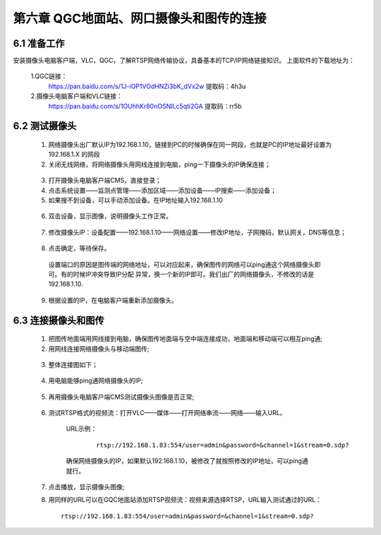.. QGC地面站、网口摄像头和图传的连接:

=====================================
第六章   QGC地面站、网口摄像头和图传的连接
=====================================

6.1 准备工作
=============================

安装摄像头电脑客户端，VLC，QGC，了解RTSP网络传输协议，具备基本的TCP/IP网络链接知识。
上面软件的下载地址为：
    1.QGC链接：
      https://pan.baidu.com/s/1J-iOP1VOdHNZi3bK_dVx2w 
      提取码：4h3u
    2.摄像头电脑客户端和VLC链接：
      https://pan.baidu.com/s/1OUhhKr80nOSNILc5qti2GA 
      提取码：rr5b

6.2 测试摄像头
=============================

    1. 网络摄像头出厂默认IP为192.168.1.10，链接到PC的时候确保在同一网段，也就是PC的IP地址最好设置为192.168.1.X 的网段
    2. 关闭无线网络，将网络摄像头用网线连接到电脑，ping一下摄像头的IP确保连接；
      .. image:: ../images/sxt01.png
    3. 打开摄像头电脑客户端CMS，直接登录；
    4. 点击系统设置——监测点管理——添加区域——添加设备——IP搜索——添加设备；
    5. 如果搜不到设备，可以手动添加设备。在IP地址输入192.168.1.10
      .. image:: ../images/sxt02.png
    6. 双击设备，显示图像，说明摄像头工作正常。
      .. image:: ../images/sxt03.png
    7. 修改摄像头IP：设备配置——192.168.1.10——网络设置——修改IP地址，子网掩码，默认网关，DNS等信息；
      .. image:: ../images/sxt04.png
    8.  点击确定，等待保存。
      .. image:: ../images/sxt05.png
      设置端口的原因是图传端的网络地址，可以对应起来，确保图传的网络可以ping通这个网络摄像头即可。有的时候IP冲突导致IP分配
      异常，换一个新的IP即可。我们出厂的网络摄像头，不修改的话是192.168.1.10.
    9. 根据设置的IP，在电脑客户端重新添加摄像头。

6.3 连接摄像头和图传
=============================

    1. 把图传地面端用网线接到电脑，确保图传地面端与空中端连接成功，地面端和移动端可以相互ping通;

    2. 用网线连接网络摄像头与移动端图传;
      .. image:: ../images/sxt06.png

    3.  整体连接图如下；
      .. image:: ../images/sxt00.png

    4.  用电脑能够ping通网络摄像头的IP;
      .. image:: ../images/sxt07.png

    5.  再用摄像头电脑客户端CMS测试摄像头图像是否正常;
      .. image:: ../images/sxt08.png

    6. 测试RTSP格式的视频流：打开VLC——媒体——打开网络串流——网络——输入URL。
      URL示例：
        ::

          rtsp://192.168.1.83:554/user=admin&password=&channel=1&stream=0.sdp?
      
      确保网络摄像头的IP，如果默认192.168.1.10，被修改了就按照修改的IP地址，可以ping通就行。
     .. image:: ../images/sxt09.png

    7. 点击播放，显示摄像头图像;

    8.  用同样的URL可以在GQC地面站添加RTSP视频流：视频来源选择RTSP，URL输入测试通过的URL：
        ::

          rtsp://192.168.1.83:554/user=admin&password=&channel=1&stream=0.sdp?
      
      .. image:: ../images/sxt10.png
      .. image:: ../images/sxt11.png
